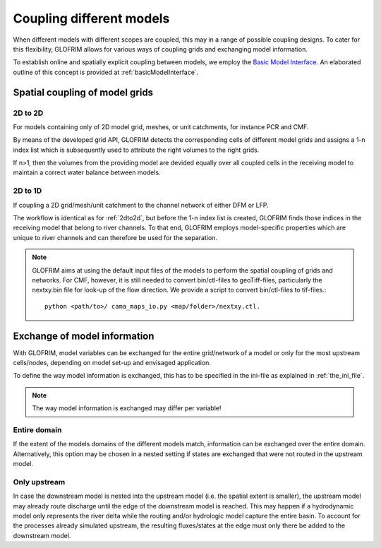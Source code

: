 .. _gridCoupling:

*******************************
Coupling different models
*******************************
When different models with different scopes are coupled, this may in a range of possible coupling
designs. To cater for this flexibility, GLOFRIM allows for various ways of coupling grids and exchanging
model information.

To establish online and spatially explicit coupling between models, we employ the `Basic Model Interface <https://csdms.colorado.edu/wiki/BMI_Description>`_.
An elaborated outline of this concept is provided at :ref:`basicModelInterface`.

Spatial coupling of model grids
===============================

.. _2dto2d:

2D to 2D
--------
For models containing only of 2D model grid, meshes, or unit catchments, for instance PCR and CMF.

By means of the developed grid API, GLOFRIM detects the corresponding cells of different model grids and
assigns a 1-n index list which is subsequently used to attribute the right volumes to the right grids.

If n>1, then the volumes from the providing model are devided equally over all coupled cells in the receiving model
to maintain a correct water balance between models.

2D to 1D
--------
If coupling a 2D grid/mesh/unit catchment to the channel network of either DFM or LFP.

The workflow is identical as for :ref:`2dto2d`, but before the 1-n index list is created, GLOFRIM finds those indices in the 
receiving model that belong to river channels. To that end, GLOFRIM employs model-specific properties which are unique to river
channels and can therefore be used for the separation.

.. note::
    GLOFRIM aims at using the default input files of the models to perform the spatial coupling of grids and networks. For
    CMF, however, it is still needed to convert bin/ctl-files to geoTiff-files, particularly the nextxy.bin file for look-up of
    the flow direction.
    We provide a script to convert bin/ctl-files to tif-files.::
        python <path/to>/ cama_maps_io.py <map/folder>/nextxy.ctl. 

Exchange of model information
=============================

With GLOFRIM, model variables can be exchanged for the entire grid/network of a model or only for the most upstream
cells/nodes, depending on model set-up and envisaged application.

To define the way model information is exchanged, this has to be specified in the ini-file as explained in :ref:`the_ini_file`.

.. note::
    The way model information is exchanged may differ per variable!

Entire domain
-------------
If the extent of the models domains of the different models match, information can be exchanged over the entire domain.
Alternatively, this option may be chosen in a nested setting if states are exchanged that were not routed in the upstream model.

Only upstream
-------------
In case the downstream model is nested into the upstream model (i.e. the spatial extent is smaller), the upstream model
may already route discharge until the edge of the downstream model is reached.
This may happen if a hydrodynamic model only represents the river delta while the routing and/or hydrologic model capture
the entire basin.
To account for the processes already simulated upstream, the resulting fluxes/states at the edge must only there be added
to the downstream model.





